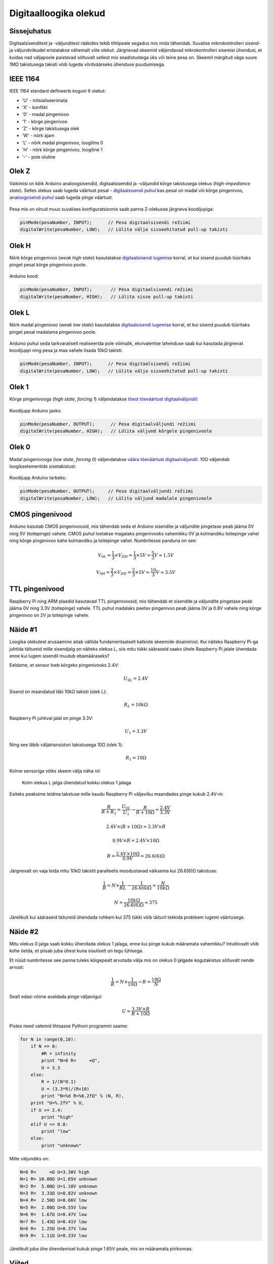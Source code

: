 .. author: Lauri Võsandi <lauri.vosandi@gmail.com>
.. license: cc-by-3
.. tags: Tiigriülikool, Arduino, Estonian IT College, IEEE1164, VHDL
.. date: 2013-10-31

Digitaalloogika olekud
======================

Sissejuhatus
------------

Digitaalsisenditest ja -väljunditest rääkides tekib tihtipeale segadus
mis mida tähendab. Suvalise mikrokontrolleri sisend- ja väljundviikudel
eristatakse vähemalt viite olekut.
Järgnevad skeemid väljendavad mikrokontrolleri sisemisi ühendusi, et kuidas nad
väljapoole paistavad sõltuvalt sellest mis seadistustega üks või teine pesa on.
Skeemil märgitud väga suure 1MΩ takistusega takisti võib lugeda
võrdväärseks ühenduse puudumisega.


IEEE 1164
---------

IEEE 1164 standard defineerib koguni 9 olekut:

* 'U' - initsialiseerimata
* 'X' - konflikt
* '0' - madal pingenivoo
* '1' - kõrge pingenivoo
* 'Z' - kõrge takistusega olek
* 'W' - nõrk ajam
* 'L' - nõrk madal pingenivoo, loogiline 0
* 'H' - nõrk kõrge pingenivoo, loogiline 1
* '-' - pole oluline


Olek Z
------

Vaikimisi on kõik Arduino analoogsisendid, digitaalsisendid ja -väljundid kõrge
takistusega olekus (*high-impediance* *state*).
Selles olekus saab lugeda väärtust pesal -
`digitaalsisendi puhul <digital-inputs.html>`_ kas pesal on madal või kõrge pingenivoo,
`analoogsisendi puhul <analog-inputs.html>`_ saab lugeda pinge väärtust.

.. figure:: fritzing/pin-floating_schematic.svg
    
Pesa mis on olnud muus suvalises konfiguratsioonis saab panna Z-olekusse järgneva koodijupiga:

.. code:: cpp

    pinMode(pesaNumber, INPUT);      // Pesa digitaalsisendi režiimi
    digitalWrite(pesaNumber, LOW);   // Lülita välja sisseehitatud pull-up takisti

Olek H
------
Nõrk kõrge pingenivoo (*weak* *high* *state*) kasutatakse 
`digitaalsisendi lugemise <digital-inputs.html>`_ korral,
et kui sisend puudub tüüritaks pinget pesal kõrge pingenivoo poole.

.. figure:: fritzing/pin-pull-up_schematic.svg

Arduino kood:

.. code:: cpp

    pinMode(pesaNumber, INPUT);       // Pesa digitaalsisendi režiimi
    digitalWrite(pesaNumber, HIGH);   // Lülita sisse pull-up takisti

Olek L
------
Nõrk madal pingenivoo (*weak* *low* *state*) kasutatakse 
`digitaalsisendi lugemise <digital-inputs.html>`_ korral,
et kui sisend puudub tüüritaks pinget pesal madalama pingenivoo poole.

.. figure:: fritzing/pin-pull-down_schematic.svg

Arduino puhul seda tarkvaraliselt realiseerida pole võimalik,
ekvivalentse lahenduse saab kui kasutada järgnevat koodijuppi ning
pesa ja maa vahele lisada 10kΩ takisti:

.. code:: cpp

    pinMode(pesaNumber, INPUT);      // Pesa digitaalsisendi režiimi
    digitalWrite(pesaNumber, LOW);   // Lülita välja sisseehitatud pull-up takisti

Olek 1
------
Kõrge pingenivooga (*high* *state*, *forcing 1*) väljendatakse
`tõest tõeväärtust digitaalväljundil <digital-outputs.html>`_:

.. figure:: fritzing/pin-high_schematic.svg
    
Koodijupp Arduino jaoks:

.. code:: cpp

    pinMode(pesaNumber, OUTPUT);      // Pesa digitaalväljundi režiimi
    digitalWrite(pesaNumber, HIGH);   // Lülita väljund kõrgele pingenivoole

Olek 0
------
Madal pingenivooga (*low* *state*, *forcing 0*) väljendatakse
`väära tõeväärtust digitaalväljundil <digital-outputs.html>`_.
10Ω väljendab loogikaelementide sisetakistust:

.. figure:: fritzing/pin-low_schematic.svg

Koodijupp Arduino tarbeks:

.. code:: cpp

    pinMode(pesaNumber, OUTPUT);     // Pesa digitaalväljundi režiimi
    digitalWrite(pesaNumber, LOW);   // Lülita väljund madalale pingenivoole

CMOS pingenivood
----------------

Arduino kasutab CMOS pingenivoosid, mis tähendab seda et Arduino
sisendite ja väljundite pingetase peab jääma 0V ning 5V (toitepinge) vahele.
CMOS puhul loetakse magalaks pingenivooks vahemikku 0V ja kolmandiku toitepinge vahel ning
kõrge pingenivoo kahe kolmandiku ja toitepinge vahel.
Numbritesse panduna on see:

.. math::

    V_{0L} = \frac{1}{3} \times V_DD = \frac{1}{3} \times 5V = \frac{5}{3} V \approx 1.5V
    
.. math::

    V_{0H} = \frac{2}{3} \times V_DD = \frac{2}{3} \times 5V = \frac{10}{3} V \approx 3.5V
    
    
TTL pingenivood
---------------
    
Raspberry Pi ning ARM plaadid kasutavad TTL pingenivoosid, mis tähendab
et sisendite ja väljundite pingetase peab jääma 0V ning 3.3V (toitepinge) vahele.
TTL puhul madalaks peetav pingenivoo peab jääma 0V  ja 0.8V vahele ning
kõrge pingenivoo on 2V ja toitepinge vahele.

Näide #1
--------

Loogika olekutest arusaamine aitab vältida fundamentaalselt katkiste skeemide disainimist.
Kui näiteks Raspberry Pi-ga juhtida täitureid mille sisendjalg on näiteks olekus L, siis
mitu tükki sääraseid saaks ühele Raspberry Pi jalale ühendada enne kui lugem sisendil
muutub ebamääraseks?

Eeldame, et sensor loeb kõrgeks pingenivooks 2.4V:

.. math::

    U_{0L} = 2.4V

Sisend on maandatud läbi 10kΩ takisti (olek L):

.. math::

    R_L = 10kΩ

Raspberry Pi juhtival jalal on pinge 3.3V:

.. math::

    U_1 = 3.3V

Ning see läbib väljatransistori takistusega 10Ω (olek 1):

.. math::

    R_1 = 10Ω

Kolme sensoriga võiks skeem välja näha nii:

.. figure:: fritzing/bus_schematic.svg

    Kolm olekus L jalga ühendatud kokku olekus 1 jalaga


Esiteks peaksime leidma takstuse mille kaudu Raspberry Pi väljaviiku maandades
pinge kukub 2.4V-ni:

.. math::

    \frac{R}{R + R_1} = \frac{U_{0L}}{U_1} \rightarrow \frac{R}{R + 10Ω} = \frac{2.4V}{3.3V}

.. math::

    2.4V \times (R + 10Ω) = 3.3V \times R

.. math::

    0.9V \times R = 2.4V \times 10Ω

.. math::

    R = \frac{2.4V \times 10Ω}{0.9V} = 26.6(6)Ω

Järgnevalt on vaja leida mitu 10kΩ takistit paralleelis moodustavad väiksema kui 26.6(6)Ω
takistuse:

.. math::
    
    \frac{1}{R} = N \times \frac{1}{R{L}} \rightarrow \frac{1}{26.6(6)Ω} = \frac{N}{10kΩ}

.. math::

    N = \frac{10kΩ}{26.6(6)Ω} \approx 375

Järelikult kui sääraseid täitureid ühendada rohkem kui 375 tükki võib täituril 
tekkida probleem lugemi väärtusega.

Näide #2
--------

Mitu olekus 0 jalga saab kokku ühendada olekus 1 jalaga, enne kui pinge kukub määramata
vahemikku? Intuitiivselt võib kohe öelda, et piisab juba ühest kuna
sisuliselt on tegu lühisega.

Et nüüd numbritesse see panna tuleks kõigepealt arvutada välja mis on olekus 0
jalgade kogutakistus sõltuvalt nende arvust:

.. math::

    \frac{1}{R} = N \times \frac{1}{10Ω} \rightarrow R = \frac{10Ω}{N}

Sealt edasi võime avaldada pinge väljaviigul:

.. math::

    U = \frac{3.3V \times R}{R + 10Ω}

Pistes need valemid lihtsasse Pythoni programmi saame:

.. code:: python

    for N in range(0,10):
        if N == 0:
            #R = infinity
            print "N=0 R=     ∞Ω",
            U = 3.3
        else:
            R = 1/(N*0.1)
            U = (3.3*R)/(R+10)
            print "N=%d R=%6.2fΩ" % (N, R),
        print "U=%.2fV" % U,
        if U >= 2.4:
            print "high"
        elif U <= 0.8:
            print "low"
        else:
            print "unknown"

Mille väljundiks on:

.. code::

    N=0 R=     ∞Ω U=3.30V high
    N=1 R= 10.00Ω U=1.65V unknown
    N=2 R=  5.00Ω U=1.10V unknown
    N=3 R=  3.33Ω U=0.82V unknown
    N=4 R=  2.50Ω U=0.66V low
    N=5 R=  2.00Ω U=0.55V low
    N=6 R=  1.67Ω U=0.47V low
    N=7 R=  1.43Ω U=0.41V low
    N=8 R=  1.25Ω U=0.37V low
    N=9 R=  1.11Ω U=0.33V low

Järelikult juba ühe ühendamisel kukub pinge 1.65V peale, mis on määramata piirkonnas.


Viited
------

* `Four valued logic <http://en.wikipedia.org/wiki/Four_valued_logic>`_
